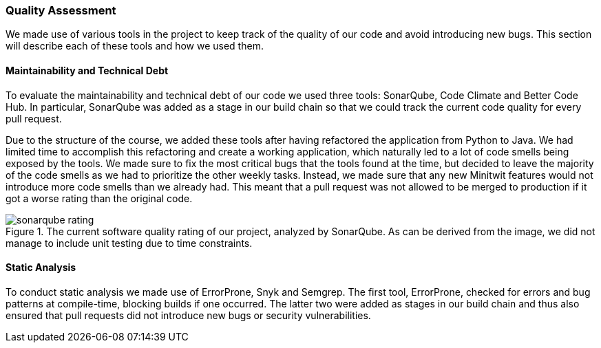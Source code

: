 === Quality Assessment
We made use of various tools in the project to keep track of the quality of our code and avoid introducing new bugs. This section will describe each of these tools and how we used them.

==== Maintainability and Technical Debt
To evaluate the maintainability and technical debt of our code we used three tools: SonarQube, Code Climate and Better Code Hub. In particular, SonarQube was added as a stage in our build chain so that we could track the current code quality for every pull request.

Due to the structure of the course, we added these tools after having refactored the application from Python to Java. We had limited time to accomplish this refactoring and create a working application, which naturally led to a lot of code smells being exposed by the tools. We made sure to fix the most critical bugs that the tools found at the time, but decided to leave the majority of the code smells as we had to prioritize the other weekly tasks. Instead, we made sure that any new Minitwit features would not introduce more code smells than we already had. This meant that a pull request was not allowed to be merged to production if it got a worse rating than the original code.

[#img-sonar]
.The current software quality rating of our project, analyzed by SonarQube. As can be derived from the image, we did not manage to include unit testing due to time constraints.
image::images/sonarqube_rating.PNG[]

==== Static Analysis
To conduct static analysis we made use of ErrorProne, Snyk and Semgrep. The first tool, ErrorProne, checked for errors and bug patterns at compile-time, blocking builds if one occurred. The latter two were added as stages in our build chain and thus also ensured that pull requests did not introduce new bugs or security vulnerabilities.
